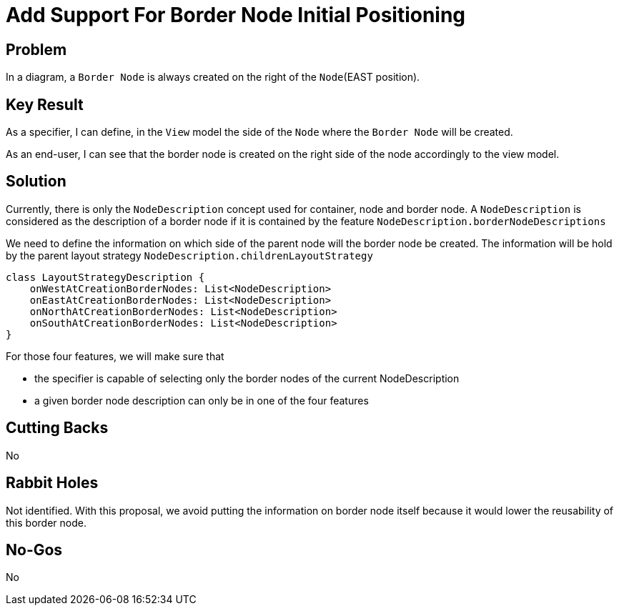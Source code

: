= Add Support For Border Node Initial Positioning

== Problem

In a diagram, a `Border Node` is always created on the right of the `Node`(EAST position).

== Key Result

As a specifier, I can define, in the `View` model the side of the `Node` where the `Border Node` will be created.

As an end-user, I can see that the border node is created on the right side of the node accordingly to the view model.

== Solution

Currently, there is only the `NodeDescription` concept used for container, node and border node.
A `NodeDescription` is considered as the description of a border node if it is contained by the feature `NodeDescription.borderNodeDescriptions`

We need to define the information on which side of the parent node will the border node be created.
The information will be hold by the parent layout strategy `NodeDescription.childrenLayoutStrategy`


```
class LayoutStrategyDescription {
    onWestAtCreationBorderNodes: List<NodeDescription>
    onEastAtCreationBorderNodes: List<NodeDescription>
    onNorthAtCreationBorderNodes: List<NodeDescription>
    onSouthAtCreationBorderNodes: List<NodeDescription>
}
```

For those four features, we will make sure that

* the specifier is capable of selecting only the border nodes of the current NodeDescription
* a given border node description can only be in one of the four features

== Cutting Backs

No

== Rabbit Holes

Not identified.
With this proposal, we avoid putting the information on border node itself because it would lower the reusability of this border node. 

== No-Gos

No